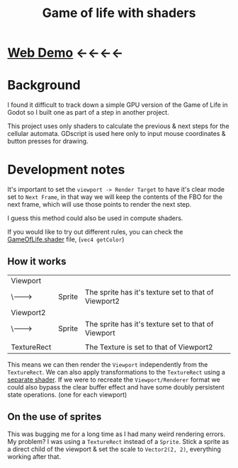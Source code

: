#+TITLE: Game of life with shaders

[[./screenshot.png]]

* [[https://tavurth.itch.io/godot-gpu-game-of-life][Web Demo]] ←←←←

* Background

I found it difficult to track down a simple GPU version of the Game of Life in Godot so I built one as part of a step in another project.

This project uses only shaders to calculate the previous & next steps for the cellular automata. GDscript is used here only to input mouse coordinates & button presses for drawing.

* Development notes

It's important to set the ~viewport -> Render Target~ to have it's clear mode set to ~Next Frame~, in that way we will keep the contents of the FBO for the next frame, which will use those points to render the next step.

I guess this method could also be used in compute shaders.

If you would like to try out different rules, you can check the [[./GameOfLife.shader][GameOfLife.shader]] file, (~vec4 getColor~)

** How it works

|-------------+--------+------------------------------------------------------|
| Viewport    |        |                                                      |
| \-------->  | Sprite | The sprite has it's texture set to that of Viewport2 |
| Viewport2   |        |                                                      |
| \-------->  | Sprite | The sprite has it's texture set to that of Viewport  |
|             |        |                                                      |
| TextureRect |        | The Texture is set to that of Viewport2              |

This means we can then render the ~Viewport~ independently from the ~TextureRect~. We can also apply transformations to the ~TextureRect~ using a [[./jazzy.shader][separate shader]]. If we were to recreate the ~Viewport/Renderer~ format we could also bypass the clear buffer effect and have some doubly persistent state operations. (one for each viewport)

** On the use of sprites

This was bugging me for a long time as I had many weird rendering errors. My problem? I was using a ~TextureRect~ instead of a ~Sprite~. Stick a sprite as a direct child of the viewport & set the scale to ~Vector2(2, 2)~, everything working after that.
